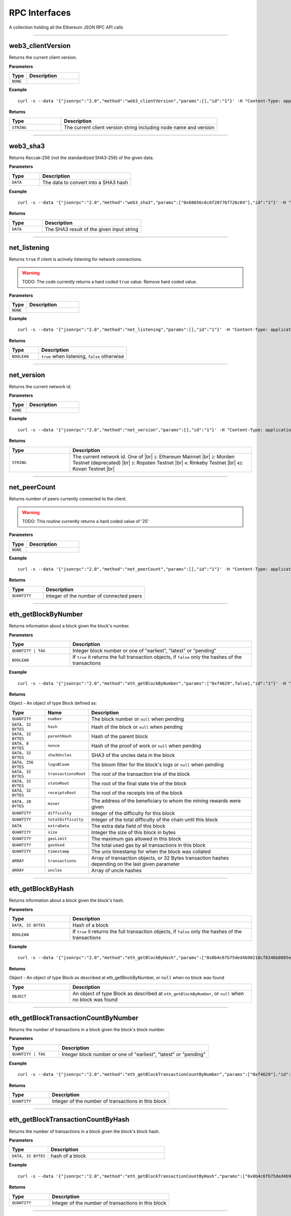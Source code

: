 .. # define a hard line break for HTML
.. |br| raw:: html

   <br />

RPC Interfaces
================

A collection holding all the Ethereum JSON RPC API calls

--------------

web3_clientVersion
------------------

Returns the current client version.

**Parameters**

.. list-table::
   :widths: 25 75
   :header-rows: 1

   * - Type
     - Description
   * - ``NONE``
     - 


**Example**

::

   curl -s --data '{"jsonrpc":"2.0","method":"web3_clientVersion","params":[],"id":"1"}' -H "Content-Type: application/json" -X POST http://localhost:8545

**Returns**

.. list-table::
   :widths: 25 75
   :header-rows: 1

   * - Type
     - Description
   * - ``STRING``
     - The current client version string including node name and version

--------------

web3_sha3
---------

Returns Keccak-256 (not the standardized SHA3-256) of the given data.

**Parameters**

.. list-table::
   :widths: 25 75
   :header-rows: 1

   * - Type
     - Description
   * - ``DATA``
     - The data to convert into a SHA3 hash


**Example**

::

   curl -s --data '{"jsonrpc":"2.0","method":"web3_sha3","params":["0x68656c6c6f20776f726c64"],"id":"1"}' -H "Content-Type: application/json" -X POST http://localhost:8545

**Returns**

.. list-table::
   :widths: 25 75
   :header-rows: 1

   * - Type
     - Description
   * - ``DATA``
     - The SHA3 result of the given input string

--------------

net_listening
-------------

Returns ``true`` if client is actively listening for network connections.

.. warning::
   TODO: The code currently returns a hard coded ``true`` value. Remove hard coded value.

**Parameters**

.. list-table::
   :widths: 25 75
   :header-rows: 1

   * - Type
     - Description
   * - ``NONE``
     - 


**Example**

::

   curl -s --data '{"jsonrpc":"2.0","method":"net_listening","params":[],"id":"1"}' -H "Content-Type: application/json" -X POST http://localhost:8545

**Returns**

.. list-table::
   :widths: 25 75
   :header-rows: 1

   * - Type
     - Description
   * - ``BOOLEAN``
     - ``true`` when listening, ``false`` otherwise

--------------

net_version
-----------

Returns the current network id.

**Parameters**

.. list-table::
   :widths: 25 75
   :header-rows: 1

   * - Type
     - Description
   * - ``NONE``
     - 


**Example**

::

   curl -s --data '{"jsonrpc":"2.0","method":"net_version","params":[],"id":"1"}' -H "Content-Type: application/json" -X POST http://localhost:8545

**Returns**

.. list-table::
   :widths: 25 75
   :header-rows: 1

   * - Type
     - Description
   * - ``STRING``
     - The current network id. One of |br|  ``1``: Ethereum Mainnet |br|  ``2``: Morden Testnet (deprecated) |br|  ``3``: Ropsten Testnet |br|  ``4``: Rinkeby Testnet |br|  ``42``: Kovan Testnet |br|

--------------

net_peerCount
-------------

Returns number of peers currently connected to the client.

.. warning::
   TODO: This routine currently returns a hard coded value of '25'

**Parameters**

.. list-table::
   :widths: 25 75
   :header-rows: 1

   * - Type
     - Description
   * - ``NONE``
     - 


**Example**

::

   curl -s --data '{"jsonrpc":"2.0","method":"net_peerCount","params":[],"id":"1"}' -H "Content-Type: application/json" -X POST http://localhost:8545

**Returns**

.. list-table::
   :widths: 25 75
   :header-rows: 1

   * - Type
     - Description
   * - ``QUANTITY``
     - Integer of the number of connected peers

--------------

eth_getBlockByNumber
--------------------

Returns information about a block given the block's number.

**Parameters**

.. list-table::
   :widths: 25 75
   :header-rows: 1

   * - Type
     - Description
   * - ``QUANTITY | TAG``
     - Integer block number or one of "earliest", "latest" or "pending"
   * - ``BOOLEAN``
     - If ``true`` it returns the full transaction objects, if ``false`` only the hashes of the transactions


**Example**

::

   curl -s --data '{"jsonrpc":"2.0","method":"eth_getBlockByNumber","params":["0xf4629",false],"id":"1"}' -H "Content-Type: application/json" -X POST http://localhost:8545

**Returns**

Object - An object of type Block defined as:

.. list-table::
   :widths: 15 15 70
   :header-rows: 1

   * - Type
     - Name
     - Description
   * - ``QUANTITY``
     - ``number``
     - The block number or ``null`` when pending
   * - ``DATA, 32 BYTES``
     - ``hash``
     - Hash of the block or ``null`` when pending
   * - ``DATA, 32 BYTES``
     - ``parentHash``
     - Hash of the parent block
   * - ``DATA, 8 BYTES``
     - ``nonce``
     - Hash of the proof of work or ``null`` when pending
   * - ``DATA, 32 BYTES``
     - ``sha3Uncles``
     - SHA3 of the uncles data in the block
   * - ``DATA, 256 BYTES``
     - ``logsBloom``
     - The bloom filter for the block's logs or ``null`` when pending
   * - ``DATA, 32 BYTES``
     - ``transactionsRoot``
     - The root of the transaction trie of the block
   * - ``DATA, 32 BYTES``
     - ``stateRoot``
     - The root of the final state trie of the block
   * - ``DATA, 32 BYTES``
     - ``receiptsRoot``
     - The root of the receipts trie of the block
   * - ``DATA, 20 BYTES``
     - ``miner``
     - The address of the beneficiary to whom the mining rewards were given
   * - ``QUANTITY``
     - ``difficulty``
     - Integer of the difficulty for this block
   * - ``QUANTITY``
     - ``totalDifficulty``
     - Integer of the total difficulty of the chain until this block
   * - ``DATA``
     - ``extraData``
     - The extra data field of this block
   * - ``QUANTITY``
     - ``size``
     - Integer the size of this block in bytes
   * - ``QUANTITY``
     - ``gasLimit``
     - The maximum gas allowed in this block
   * - ``QUANTITY``
     - ``gasUsed``
     - The total used gas by all transactions in this block
   * - ``QUANTITY``
     - ``timestamp``
     - The unix timestamp for when the block was collated
   * - ``ARRAY``
     - ``transactions``
     - Array of transaction objects, or 32 Bytes transaction hashes depending on the last given parameter
   * - ``ARRAY``
     - ``uncles``
     - Array of uncle hashes

--------------

eth_getBlockByHash
------------------

Returns information about a block given the block's hash.

**Parameters**

.. list-table::
   :widths: 25 75
   :header-rows: 1

   * - Type
     - Description
   * - ``DATA, 32 BYTES``
     - Hash of a block
   * - ``BOOLEAN``
     - If ``true`` it returns the full transaction objects, if ``false`` only the hashes of the transactions


**Example**

::

   curl -s --data '{"jsonrpc":"2.0","method":"eth_getBlockByHash","params":["0x0b4c6fb75ded4b90218cf0346b0885e442878f104e1b60bf75d5b6860eeacd53",false],"id":"1"}' -H "Content-Type: application/json" -X POST http://localhost:8545

**Returns**

Object - An object of type Block as described at eth_getBlockByNumber, or ``null`` when no block was found

.. list-table::
   :widths: 25 75
   :header-rows: 1

   * - Type
     - Description
   * - ``OBJECT``
     - An object of type Block as described at ``eth_getBlockByNumber``, or ``null`` when no block was found

--------------

eth_getBlockTransactionCountByNumber
------------------------------------

Returns the number of transactions in a block given the block's block number.

**Parameters**

.. list-table::
   :widths: 25 75
   :header-rows: 1

   * - Type
     - Description
   * - ``QUANTITY | TAG``
     - Integer block number or one of "earliest", "latest" or "pending"


**Example**

::

   curl -s --data '{"jsonrpc":"2.0","method":"eth_getBlockTransactionCountByNumber","params":["0xf4629"],"id":"1"}' -H "Content-Type: application/json" -X POST http://localhost:8545

**Returns**

.. list-table::
   :widths: 25 75
   :header-rows: 1

   * - Type
     - Description
   * - ``QUANTITY``
     - Integer of the number of transactions in this block

--------------

eth_getBlockTransactionCountByHash
----------------------------------

Returns the number of transactions in a block given the block's block hash.

**Parameters**

.. list-table::
   :widths: 25 75
   :header-rows: 1

   * - Type
     - Description
   * - ``DATA, 32 BYTES``
     - hash of a block


**Example**

::

   curl -s --data '{"jsonrpc":"2.0","method":"eth_getBlockTransactionCountByHash","params":["0x0b4c6fb75ded4b90218cf0346b0885e442878f104e1b60bf75d5b6860eeacd53"],"id":"1"}' -H "Content-Type: application/json" -X POST http://localhost:8545

**Returns**

.. list-table::
   :widths: 25 75
   :header-rows: 1

   * - Type
     - Description
   * - ``QUANTITY``
     - Integer of the number of transactions in this block

--------------

eth_getTransactionByHash
------------------------

Returns information about a transaction given the transaction's hash.

**Parameters**

.. list-table::
   :widths: 25 75
   :header-rows: 1

   * - Type
     - Description
   * - ``DATA, 32 BYTES``
     - hash of a transaction


**Example**

::

   curl -s --data '{"jsonrpc":"2.0","method":"eth_getTransactionByHash","params":["0xb2fea9c4b24775af6990237aa90228e5e092c56bdaee74496992a53c208da1ee"],"id":"1"}' -H "Content-Type: application/json" -X POST http://localhost:8545

**Returns**

Object - An object of type Transaction or ``null`` when no transaction was found

.. list-table::
   :widths: 15 15 70
   :header-rows: 1

   * - Type
     - Name
     - Description
   * - ``DATA, 32 BYTES``
     - ``hash``
     - hash of the transaction
   * - ``QUANTITY``
     - ``nonce``
     - The number of transactions made by the sender prior to this one
   * - ``DATA, 32 BYTES``
     - ``blockHash``
     - hash of the block where this transaction was in. null when its pending
   * - ``QUANTITY``
     - ``blockNumber``
     - block number where this transaction was in. null when its pending
   * - ``QUANTITY``
     - ``transactionIndex``
     - Integer of the transactions index position in the block. null when its pending
   * - ``DATA, 20 BYTES``
     - ``from``
     - address of the sender
   * - ``DATA, 20 BYTES``
     - ``to``
     - address of the receiver. null when its a contract creation transaction
   * - ``QUANTITY``
     - ``value``
     - value transferred in Wei
   * - ``QUANTITY``
     - ``gasPrice``
     - gas price provided by the sender in Wei
   * - ``QUANTITY``
     - ``gas``
     - gas provided by the sender
   * - ``DATA``
     - ``input``
     - The data send along with the transaction

--------------

eth_getTransactionByBlockHashAndIndex
-------------------------------------

Returns information about a transaction given the block's hash and a transaction index.

**Parameters**

.. list-table::
   :widths: 25 75
   :header-rows: 1

   * - Type
     - Description
   * - ``DATA, 32 BYTES``
     - hash of a block
   * - ``QUANTITY``
     - Integer of the transaction index position


**Example**

::

   curl -s --data '{"jsonrpc":"2.0","method":"eth_getTransactionByBlockHashAndIndex","params":["0x785b221ec95c66579d5ae14eebe16284a769e948359615d580f02e646e93f1d5","0x25"],"id":"1"}' -H "Content-Type: application/json" -X POST http://localhost:8545

**Returns**

Object - An object of type Transaction or ``null`` when no transaction was found. See eth_getTransactionByHash

.. list-table::
   :widths: 25 75
   :header-rows: 1

   * - Type
     - Description
   * - ``OBJECT``
     - An object of type Transaction or ``null`` when no transaction was found. See ``eth_getTransactionByHash``

--------------

eth_getTransactionByBlockNumberAndIndex
---------------------------------------

Returns information about a transaction given a block number and transaction index.

**Parameters**

.. list-table::
   :widths: 25 75
   :header-rows: 1

   * - Type
     - Description
   * - ``QUANTITY | TAG``
     - Integer block number or one of "earliest", "latest" or "pending"
   * - ``QUANTITY``
     - The transaction index position


**Example**

::

   curl -s --data '{"jsonrpc":"2.0","method":"eth_getTransactionByBlockNumberAndIndex","params":["0x52a90b","0x25"],"id":"1"}' -H "Content-Type: application/json" -X POST http://localhost:8545

**Returns**

Object - An object of type Transaction or ``null`` when no transaction was found. See eth_getTransactionByHash

.. list-table::
   :widths: 25 75
   :header-rows: 1

   * - Type
     - Description
   * - ``OBJECT``
     - An object of type Transaction or ``null`` when no transaction was found. See ``eth_getTransactionByHash``

--------------

eth_getTransactionReceipt
-------------------------

Returns the receipt of a transaction given the transaction's hash.

.. note::
   Receipts are not available for pending transactions.

**Parameters**

.. list-table::
   :widths: 25 75
   :header-rows: 1

   * - Type
     - Description
   * - ``DATA, 32 BYTES``
     - hash of a transaction


**Example**

::

   curl -s --data '{"jsonrpc":"2.0","method":"eth_getTransactionReceipt","params":["0xa3ece39ae137617669c6933b7578b94e705e765683f260fcfe30eaa41932610f"],"id":"1"}' -H "Content-Type: application/json" -X POST http://localhost:8545

**Returns**

Object - An object of type TransactionReceipt or ``null`` when no receipt was found

.. list-table::
   :widths: 15 15 70
   :header-rows: 1

   * - Type
     - Name
     - Description
   * - ``DATA, 32 BYTES``
     - ``transactionHash``
     - hash of the transaction
   * - ``QUANTITY``
     - ``transactionIndex``
     - Integer of the transactions index position in the block
   * - ``DATA, 32 BYTES``
     - ``blockHash``
     - hash of the block where this transaction was in
   * - ``QUANTITY``
     - ``blockNumber``
     - block number where this transaction was in
   * - ``QUANTITY``
     - ``cumulativeGasUsed``
     - The total amount of gas used when this transaction was executed in the block
   * - ``QUANTITY``
     - ``gasUsed``
     - The amount of gas used by this specific transaction alone
   * - ``DATA, 20 BYTES``
     - ``contractAddress``
     - The contract address created, if the transaction was a contract creation, null otherwise
   * - ``ARRAY``
     - ``logs``
     - Array of log objects, which this transaction generated
   * - ``DATA, 256 BYTES``
     - ``logsBloom``
     - Bloom filter for light clients to quickly retrieve related logs.
   * - ``DATA 32 BYTES``
     - ``root``
     - post-transaction stateroot (if the block is pre-Byzantium)
   * - ``QUANTITY``
     - ``status``
     - either 1 = success or 0 = failure (if block is Byzatnium or later)

--------------

eth_getUncleByBlockNumberAndIndex
---------------------------------

Returns information about an uncle given a block's number and the index of the uncle.

**Parameters**

.. list-table::
   :widths: 25 75
   :header-rows: 1

   * - Type
     - Description
   * - ``QUANTITY | TAG``
     - Integer block number or one of "earliest", "latest" or "pending"
   * - ``QUANTITY``
     - The uncle's index position


**Example**

::

   curl -s --data '{"jsonrpc":"2.0","method":"eth_getUncleByBlockNumberAndIndex","params":["0x3","0x0"],"id":"1"}' -H "Content-Type: application/json" -X POST http://localhost:8545

**Returns**

Object - An object of type Block (with zero transactions), or ``null`` when no uncle was found. See eth_getBlockByHash

.. list-table::
   :widths: 25 75
   :header-rows: 1

   * - Type
     - Description
   * - ``OBJECT``
     - An object of type Block (with zero transactions), or ``null`` when no uncle was found. See ``eth_getBlockByHash``

--------------

eth_getUncleByBlockHashAndIndex
-------------------------------

Returns information about an uncle given a block's hash and the index of the uncle.

**Parameters**

.. list-table::
   :widths: 25 75
   :header-rows: 1

   * - Type
     - Description
   * - ``DATA, 32 BYTES``
     - Hash of the block holding the uncle
   * - ``QUANTITY``
     - The uncle's index position


**Example**

::

   curl -s --data '{"jsonrpc":"2.0","method":"eth_getUncleByBlockHashAndIndex","params":["0x3d6122660cc824376f11ee842f83addc3525e2dd6756b9bcf0affa6aa88cf741","0x0"],"id":"1"}' -H "Content-Type: application/json" -X POST http://localhost:8545

**Returns**

Object - An object of type Block (with zero transactions), or ``null`` when no uncle was found. See eth_getBlockByHash

.. list-table::
   :widths: 25 75
   :header-rows: 1

   * - Type
     - Description
   * - ``OBJECT``
     - An object of type Block (with zero transactions), or ``null`` when no uncle was found. See ``eth_getBlockByHash``

--------------

eth_getUncleCountByBlockNumber
------------------------------

Returns the number of uncles in the block, if any.

**Parameters**

.. list-table::
   :widths: 25 75
   :header-rows: 1

   * - Type
     - Description
   * - ``QUANTITY | TAG``
     - Integer block number or one of "earliest", "latest" or "pending"


**Example**

::

   curl -s --data '{"jsonrpc":"2.0","method":"eth_getUncleCountByBlockNumber","params":["0x3"],"id":"1"}' -H "Content-Type: application/json" -X POST http://localhost:8545

**Returns**

.. list-table::
   :widths: 25 75
   :header-rows: 1

   * - Type
     - Description
   * - ``QUANTITY``
     - The number of uncles in the block, if any

--------------

eth_getUncleCountByBlockHash
----------------------------

Returns the number of uncles in the block, if any.

**Parameters**

.. list-table::
   :widths: 25 75
   :header-rows: 1

   * - Type
     - Description
   * - ``DATA, 32 BYTES``
     - Hash of the block containing the uncle


**Example**

::

   curl -s --data '{"jsonrpc":"2.0","method":"eth_getUncleCountByBlockHash","params":["0x3d6122660cc824376f11ee842f83addc3525e2dd6756b9bcf0affa6aa88cf741"],"id":"1"}' -H "Content-Type: application/json" -X POST http://localhost:8545

**Returns**

.. list-table::
   :widths: 25 75
   :header-rows: 1

   * - Type
     - Description
   * - ``QUANTITY``
     - The number of uncles in the block, if any

--------------

eth_newPendingTransactionFilter
-------------------------------

Creates a pending transaction filter in the node. To check if the state has changed, call ``eth_getFilterChanges``.

**Parameters**

.. list-table::
   :widths: 25 75
   :header-rows: 1

   * - Type
     - Description
   * - ``NONE``
     - 


**Example**

::

   curl -s --data '{"jsonrpc":"2.0","method":"eth_newPendingTransactionFilter","params":[],"id":"1"}' -H "Content-Type: application/json" -X POST http://localhost:8545

**Returns**

.. list-table::
   :widths: 25 75
   :header-rows: 1

   * - Type
     - Description
   * - ``QUANTITY``
     - A filter id

--------------

eth_newBlockFilter
------------------

Creates a block filter in the node, to notify when a new block arrives. To check if the state has changed, call ``eth_getFilterChanges``.

**Parameters**

.. list-table::
   :widths: 25 75
   :header-rows: 1

   * - Type
     - Description
   * - ``NONE``
     - 


**Example**

::

   curl -s --data '{"jsonrpc":"2.0","method":"eth_newBlockFilter","params":[],"id":"1"}' -H "Content-Type: application/json" -X POST http://localhost:8545

**Returns**

.. list-table::
   :widths: 25 75
   :header-rows: 1

   * - Type
     - Description
   * - ``QUANTITY``
     - A filter id

--------------

eth_newFilter
-------------

Creates an arbitrary filter object, based on filter options, to notify when the state changes (logs). To check if the state has changed, call ``eth_getFilterChanges``.

**Parameters**

.. list-table::
   :widths: 25 75
   :header-rows: 1

   * - Type
     - Description
   * - ``QUANTITY``
     - TAG|(optional, default "latest") Integer block number, or "earliest", "latest" or "pending" for not yet mined transactions
   * - ``QUANTITY``
     - TAG|(optional, default "latest") Integer block number, or "earliest", "latest" or "pending" for not yet mined transactions
   * - ``DATA``
     - 
   * - ``ARRAY OF DATA, 20 BYTES``
     - (optional) Contract address or a list of addresses from which logs should originate
   * - ``ARRAY OF DATA,``
     - (optional) Array of 32 Bytes DATA topics. Topics are order-dependent. Each topic can also be an array of DATA with "or" options


**Example**

::

   curl -s --data '{"jsonrpc":"2.0","method":"eth_newFilter","params":[{"fromBlock":"0x1","toBlock":"0x2","address":"0x8888f1f195afa192cfee860698584c030f4c9db1","topics":["0x000000000000000000000000a94f5374fce5edbc8e2a8697c15331677e6ebf0b",null,["0x000000000000000000000000a94f5374fce5edbc8e2a8697c15331677e6ebf0b","0x0000000000000000000000000aff3454fce5edbc8cca8697c15331677e6ebccc"]]}],"id":"1"}' -H "Content-Type: application/json" -X POST http://localhost:8545

**Returns**

.. list-table::
   :widths: 25 75
   :header-rows: 1

   * - Type
     - Description
   * - ``QUANTITY``
     - A filter id


**Examples**

A note on specifying topic filters
Topics are order-dependent. A transaction with a log with topics [A, B] will be matched by the following topic filters
[] "anything"
[A] "A in first position (and anything after)"
[null, B] "anything in first position AND B in second position (and anything after)"
[A, B] "A in first position AND B in second position (and anything after)"
[[A, B], [A, B]] "(A OR B) in first position AND (A OR B) in second position (and anything after)"

--------------

eth_uninstallFilter
-------------------

Uninstalls a previously-created filter given the filter's id. Always uninstall filters when no longer needed.

.. note::
   Filters timeout when they are not requested with ``eth_getFilterChanges`` for a period of time.

**Parameters**

.. list-table::
   :widths: 25 75
   :header-rows: 1

   * - Type
     - Description
   * - ``QUANTITY``
     - The filter id


**Example**

::

   curl -s --data '{"jsonrpc":"2.0","method":"eth_uninstallFilter","params":["0xdeadbeef"],"id":"1"}' -H "Content-Type: application/json" -X POST http://localhost:8545

**Returns**

.. list-table::
   :widths: 25 75
   :header-rows: 1

   * - Type
     - Description
   * - ``BOOLEAN``
     - ``true`` if the filter was successfully uninstalled, ``false`` otherwise

--------------

eth_getFilterChanges
--------------------

Returns an array of objects of type Log, an array of block hashes (for ``eth_newBlockFilter``) or an array of transaction hashes (for ``eth_newPendingTransactionFilter``) or an empty array if nothing has changed since the last poll.

.. note::
   In solidity: The first topic is the hash of the signature of the event (if you have not declared the event anonymous.

**Parameters**

.. list-table::
   :widths: 25 75
   :header-rows: 1

   * - Type
     - Description
   * - ``QUANTITY``
     - The filter id


**Example**

::

   curl -s --data '{"jsonrpc":"2.0","method":"eth_getFilterChanges","params":["0xdeadbeef"],"id":"1"}' -H "Content-Type: application/json" -X POST http://localhost:8545

**Returns**

Object - An object of type FilterLog is defined as

.. list-table::
   :widths: 15 15 70
   :header-rows: 1

   * - Type
     - Name
     - Description
   * - ``BOOLEAN``
     - ``removed``
     - ``true`` when the log was removed, due to a chain reorganization. ``false`` if its a valid log
   * - ``QUANTITY``
     - ``logIndex``
     - Integer of the log index position in the block. null when its pending log
   * - ``QUANTITY``
     - ``transactionIndex``
     - Integer of the transactions index position log was created from. null when its pending log
   * - ``DATA, 32 BYTES``
     - ``transactionHash``
     - hash of the transactions this log was created from. null when its pending log
   * - ``DATA, 32 BYTES``
     - ``blockHash``
     - hash of the block where this log was in. null when its pending. null when its pending log
   * - ``QUANTITY``
     - ``blockNumber``
     - The block number where this log was in. null when its pending. null when its pending log
   * - ``DATA, 20 BYTES``
     - ``address``
     - address from which this log originated
   * - ``DATA``
     - ``data``
     - contains one or more 32 Bytes non-indexed arguments of the log
   * - ``ARRAY OF DATA``
     - ``topics``
     - Array of 0 to 4 32 Bytes DATA of indexed log arguments.

--------------

eth_getLogs
-----------

Returns an array of logs matching a given filter object.

**Parameters**

.. list-table::
   :widths: 25 75
   :header-rows: 1

   * - Type
     - Description
   * - ``OBJECT``
     - An object of type Filter, see ``eth_newFilter`` parameters


**Example**

::

   curl -s --data '{"jsonrpc":"2.0","method":"eth_getLogs","params":[{"topics":["0x000000000000000000000000a94f5374fce5edbc8e2a8697c15331677e6ebf0b"]}],"id":"1"}' -H "Content-Type: application/json" -X POST http://localhost:8545

**Returns**

Array - An array of type Log or an empty array if nothing has changed since last poll. See eth_getFilterChanges

.. list-table::
   :widths: 25 75
   :header-rows: 1

   * - Type
     - Description
   * - ``ARRAY``
     - An array of type Log or an empty array if nothing has changed since last poll. See ``eth_getFilterChanges``

--------------

eth_getBalance
--------------

Returns the balance of an account for a given address.

**Parameters**

.. list-table::
   :widths: 25 75
   :header-rows: 1

   * - Type
     - Description
   * - ``DATA, 20 BYTES``
     - Address to check for balance
   * - ``QUANTITY | TAG``
     - Integer block number or one of "earliest", "latest" or "pending"


**Example**

::

   curl -s --data '{"jsonrpc":"2.0","method":"eth_getBalance","params":["0x5df9b87991262f6ba471f09758cde1c0fc1de734","0xb443"],"id":"1"}' -H "Content-Type: application/json" -X POST http://localhost:8545

**Returns**

.. list-table::
   :widths: 25 75
   :header-rows: 1

   * - Type
     - Description
   * - ``QUANTITY``
     - Integer of the current balance in wei

--------------

eth_getTransactionCount
-----------------------

Returns the number of transactions sent from an address (the nonce).

**Parameters**

.. list-table::
   :widths: 25 75
   :header-rows: 1

   * - Type
     - Description
   * - ``DATA, 20 BYTES``
     - Address from which to retrieve nonce
   * - ``QUANTITY | TAG``
     - Integer block number or one of "earliest", "latest" or "pending"


**Example**

::

   curl -s --data '{"jsonrpc":"2.0","method":"eth_getTransactionCount","params":["0xfd2605a2bf58fdbb90db1da55df61628b47f9e8c","0xc443"],"id":"1"}' -H "Content-Type: application/json" -X POST http://localhost:8545

**Returns**

.. list-table::
   :widths: 25 75
   :header-rows: 1

   * - Type
     - Description
   * - ``QUANTITY``
     - Integer of the number of transactions sent from this address

--------------

eth_getCode
-----------

Returns the byte code at a given address (if it's a smart contract).

**Parameters**

.. list-table::
   :widths: 25 75
   :header-rows: 1

   * - Type
     - Description
   * - ``DATA, 20 BYTES``
     - Address from which to retreive byte code
   * - ``QUANTITY | TAG``
     - Integer block number or one of "earliest", "latest" or "pending"


**Example**

::

   curl -s --data '{"jsonrpc":"2.0","method":"eth_getCode","params":["0x109c4f2ccc82c4d77bde15f306707320294aea3f","0xc443"],"id":"1"}' -H "Content-Type: application/json" -X POST http://localhost:8545

**Returns**

.. list-table::
   :widths: 25 75
   :header-rows: 1

   * - Type
     - Description
   * - ``DATA``
     - The byte code (if any) found at the given address

--------------

eth_getStorageAt
----------------

Returns the value from a storage position at a given address.

**Parameters**

.. list-table::
   :widths: 25 75
   :header-rows: 1

   * - Type
     - Description
   * - ``DATA, 20 BYTES``
     - Address of the contract whose storage to retreive
   * - ``QUANTITY``
     - Integer of the position in the storage
   * - ``QUANTITY | TAG``
     - Integer block number or one of "earliest", "latest" or "pending"


**Example**

::

   curl -s --data '{"jsonrpc":"2.0","method":"eth_getStorageAt","params":["0x109c4f2ccc82c4d77bde15f306707320294aea3f","0x0","0xc443"],"id":"1"}' -H "Content-Type: application/json" -X POST http://localhost:8545

**Returns**

.. list-table::
   :widths: 25 75
   :header-rows: 1

   * - Type
     - Description
   * - ``DATA``
     - The value at this storage position

--------------

eth_blockNumber
---------------

Returns the block number of most recent block.

**Parameters**

.. list-table::
   :widths: 25 75
   :header-rows: 1

   * - Type
     - Description
   * - ``NONE``
     - 


**Example**

::

   curl -s --data '{"jsonrpc":"2.0","method":"eth_blockNumber","params":[],"id":"1"}' -H "Content-Type: application/json" -X POST http://localhost:8545

**Returns**

.. list-table::
   :widths: 25 75
   :header-rows: 1

   * - Type
     - Description
   * - ``QUANTITY``
     - Integer of the current highest block number the client is on

--------------

eth_syncing
-----------

Returns a data object detailing the status of the sync process or ``false`` if not syncing.

**Parameters**

.. list-table::
   :widths: 25 75
   :header-rows: 1

   * - Type
     - Description
   * - ``NONE``
     - 


**Example**

::

   curl -s --data '{"jsonrpc":"2.0","method":"eth_syncing","params":[],"id":"1"}' -H "Content-Type: application/json" -X POST http://localhost:8545

**Returns**

Object - An object of type Syncing or ``false`` if not syncing.

.. list-table::
   :widths: 15 15 70
   :header-rows: 1

   * - Type
     - Name
     - Description
   * - ``QUANTITY``
     - ``startingBlock``
     - The block at which the import started (will only be reset, after the sync reached his head)
   * - ``QUANTITY``
     - ``currentBlock``
     - The current block, same as ``eth_blockNumber``
   * - ``QUANTITY``
     - ``highestBlock``
     - The estimated highest block

--------------

eth_chainId
-----------

Returns the current ethereum chainId.

**Parameters**

.. list-table::
   :widths: 25 75
   :header-rows: 1

   * - Type
     - Description
   * - ``NONE``
     - 


**Example**

::

   curl -s --data '{"jsonrpc":"2.0","method":"eth_chainId","params":[],"id":"1"}' -H "Content-Type: application/json" -X POST http://localhost:8545

**Returns**

.. list-table::
   :widths: 25 75
   :header-rows: 1

   * - Type
     - Description
   * - ``QUANTITY``
     - The current chainId

--------------

eth_protocolVersion
-------------------

Returns the current ethereum protocol version.

**Parameters**

.. list-table::
   :widths: 25 75
   :header-rows: 1

   * - Type
     - Description
   * - ``NONE``
     - 


**Example**

::

   curl -s --data '{"jsonrpc":"2.0","method":"eth_protocolVersion","params":[],"id":"1"}' -H "Content-Type: application/json" -X POST http://localhost:8545

**Returns**

.. list-table::
   :widths: 25 75
   :header-rows: 1

   * - Type
     - Description
   * - ``QUANTITY``
     - The current ethereum protocol version

--------------

eth_gasPrice
------------

Returns the current price per gas in wei.

**Parameters**

.. list-table::
   :widths: 25 75
   :header-rows: 1

   * - Type
     - Description
   * - ``NONE``
     - 


**Example**

::

   curl -s --data '{"jsonrpc":"2.0","method":"eth_gasPrice","params":[],"id":"1"}' -H "Content-Type: application/json" -X POST http://localhost:8545

**Returns**

.. list-table::
   :widths: 25 75
   :header-rows: 1

   * - Type
     - Description
   * - ``QUANTITY``
     - Integer of the current gas price in wei

--------------

eth_call
--------

Executes a new message call immediately without creating a transaction on the block chain.

**Parameters**

.. list-table::
   :widths: 25 75
   :header-rows: 1

   * - Type
     - Description
   * - ``DATA, 20 BYTES``
     - (optional) The address the transaction is sent from
   * - ``DATA, 20 BYTES``
     - The address the transaction is directed to
   * - ``QUANTITY``
     - (optional) Integer of the gas provided for the transaction execution. ``eth_call`` consumes zero gas, but this parameter may be needed by some executions
   * - ``QUANTITY``
     - (optional) Integer of the gasPrice used for each paid gas
   * - ``QUANTITY``
     - (optional) Integer of the value sent with this transaction
   * - ``DATA``
     - (optional) Hash of the method signature and encoded parameters. For details see Ethereum Contract ABI
   * - ``QUANTITY | TAG``
     - Integer block number or one of "earliest", "latest" or "pending"


**Example**

::

   curl -s --data '{"jsonrpc":"2.0","method":"eth_call","params":[{"to":"0x08a2e41fb99a7599725190b9c970ad3893fa33cf","data":"0x18160ddd"},"0xa2f2e0"],"id":"1"}' -H "Content-Type: application/json" -X POST http://localhost:8545

**Returns**

.. list-table::
   :widths: 25 75
   :header-rows: 1

   * - Type
     - Description
   * - ``DATA``
     - The return value of executed contract

--------------

eth_estimateGas
---------------

Returns an estimate of how much gas is necessary to allow the transaction to complete. The transaction will not be added to the blockchain.

.. note::
   The estimate may be significantly more than the amount of gas actually used by the transaction for a variety of reasons including EVM mechanics and node performance.

.. note::
   If no gas limit is specified geth uses the block gas limit from the pending block as an upper bound. As a result the returned estimate might not be enough to executed the call/transaction when the amount of gas is higher than the pending block gas limit.

**Parameters**

.. list-table::
   :widths: 25 75
   :header-rows: 1

   * - Type
     - Description
   * - ``OBJECT``
     - An object of type Call, see ``eth_call`` parameters, expect that all properties are optional


**Example**

::

   curl -s --data '{"jsonrpc":"2.0","method":"eth_estimateGas","params":[{"to":"0x3d597789ea16054a084ac84ce87f50df9198f415","from":"0x3d597789ea16054a084ac84ce87f50df9198f415","value":"0x1"}],"id":"1"}' -H "Content-Type: application/json" -X POST http://localhost:8545

**Returns**

.. list-table::
   :widths: 25 75
   :header-rows: 1

   * - Type
     - Description
   * - ``QUANTITY``
     - The estimated amount of gas needed for the call

--------------

eth_sendTransaction
-------------------

Creates new message call transaction or a contract creation if the data field contains code.

.. note::
   Use ``eth_getTransactionReceipt`` to get the contract address, after the transaction was mined, when you created a contract

**Parameters**

.. list-table::
   :widths: 25 75
   :header-rows: 1

   * - Type
     - Description
   * - ``DATA, 20 BYTES``
     - The address the transaction is send from
   * - ``DATA, 20 BYTES``
     - (optional when creating new contract) The address the transaction is directed to
   * - ``QUANTITY``
     - (optional, default 90000) Integer of the gas provided for the transaction execution. It will return unused gas
   * - ``QUANTITY``
     - (optional, default To-Be-Determined) Integer of the gasPrice used for each paid gas
   * - ``QUANTITY``
     - (optional) Integer of the value sent with this transaction
   * - ``DATA``
     - The compiled code of a contract OR the hash of the invoked method signature and encoded parameters. For details see Ethereum Contract ABI
   * - ``QUANTITY``
     - (optional) Integer of a nonce. This allows to overwrite your own pending transactions that use the same nonce


**Example**

::

   curl -s --data '{"jsonrpc":"2.0","method":"eth_sendTransaction","params":[{"from":"0xb60e8dd61c5d32be8058bb8eb970870f07233155","to":"0xd46e8dd67c5d32be8058bb8eb970870f07244567","gas":"0x76c0","gasPrice":"0x9184e72a000","value":"0x9184e72a","data":"0xd46e8dd67c5d32be8d46e8dd67c5d32be8058bb8eb970870f072445675058bb8eb970870f072445675"}],"id":"1"}' -H "Content-Type: application/json" -X POST http://localhost:8545

**Returns**

.. list-table::
   :widths: 25 75
   :header-rows: 1

   * - Type
     - Description
   * - ``DATA, 32 BYTES``
     - The transaction hash, or the zero hash if the transaction is not yet available

--------------

eth_sendRawTransaction
----------------------

Creates new message call transaction or a contract creation for previously-signed transactions.

.. note::
   Use ``eth_getTransactionReceipt`` to get the contract address, after the transaction was mined, when you created a contract.

**Parameters**

.. list-table::
   :widths: 25 75
   :header-rows: 1

   * - Type
     - Description
   * - ``DATA``
     - The signed transaction data


**Example**

::

   curl -s --data '{"jsonrpc":"2.0","method":"eth_sendRawTransaction","params":["0xd46e8dd67c5d32be8d46e8dd67c5d32be8058bb8eb970870f072445675058bb8eb970870f072445675"],"id":"1"}' -H "Content-Type: application/json" -X POST http://localhost:8545

**Returns**

.. list-table::
   :widths: 25 75
   :header-rows: 1

   * - Type
     - Description
   * - ``DATA, 32 BYTES``
     - The transaction hash, or the zero hash if the transaction is not yet available

--------------

eth_getProof
------------

See this EIP of more information: https://github.com/ethereum/EIPs/issues/1186

**Parameters**

.. list-table::
   :widths: 25 75
   :header-rows: 1

   * - Type
     - Description
   * - ``DATA, 20 BYTES``
     - The address of the storage locations being proved
   * - ``DATAARRAY``
     - one or more storage locations to prove
   * - ``QUANTITY | TAG``
     - Integer block number or one of "earliest", "latest" or "pending"


**Example**

::

   curl -s --data '{"id":"1","jsonrpc":"2.0","method":"eth_getProof","params":["0x7F0d15C7FAae65896648C8273B6d7E43f58Fa842",["0x56e81f171bcc55a6ff8345e692c0f86e5b48e01b996cadc001622fb5e363b421"],"latest"]}' -H "Content-Type: application/json" -X POST http://localhost:8545

**Returns**

.. list-table::
   :widths: 25 75
   :header-rows: 1

   * - Type
     - Description
   * - ``DATA``
     - The Merkel proof of the storage locations

--------------

eth_coinbase
------------

Returns the current client coinbase address.

**Parameters**

.. list-table::
   :widths: 25 75
   :header-rows: 1

   * - Type
     - Description
   * - ``NONE``
     - 


**Example**

::

   curl -s --data '{"jsonrpc":"2.0","method":"eth_coinbase","params":[],"id":"1"}' -H "Content-Type: application/json" -X POST http://localhost:8545

**Returns**

.. list-table::
   :widths: 25 75
   :header-rows: 1

   * - Type
     - Description
   * - ``DATA, 20 BYTES``
     - The current coinbase address

--------------

eth_hashrate
------------

Returns the number of hashes per second that the node is mining with.

**Parameters**

.. list-table::
   :widths: 25 75
   :header-rows: 1

   * - Type
     - Description
   * - ``NONE``
     - 


**Example**

::

   curl -s --data '{"jsonrpc":"2.0","method":"eth_hashrate","params":[],"id":"1"}' -H "Content-Type: application/json" -X POST http://localhost:8545

**Returns**

.. list-table::
   :widths: 25 75
   :header-rows: 1

   * - Type
     - Description
   * - ``QUANTITY``
     - Number of hashes per second

--------------

eth_mining
----------

Returns ``true`` if client is actively mining new blocks.

**Parameters**

.. list-table::
   :widths: 25 75
   :header-rows: 1

   * - Type
     - Description
   * - ``NONE``
     - 


**Example**

::

   curl -s --data '{"jsonrpc":"2.0","method":"eth_mining","params":[],"id":"1"}' -H "Content-Type: application/json" -X POST http://localhost:8545

**Returns**

.. list-table::
   :widths: 25 75
   :header-rows: 1

   * - Type
     - Description
   * - ``BOOLEAN``
     - ``true`` if the client is mining, ``false`` otherwise

--------------

eth_getWork
-----------

Returns the hash of the current block, the seedHash, and the boundary condition to be met ('target').

**Parameters**

.. list-table::
   :widths: 25 75
   :header-rows: 1

   * - Type
     - Description
   * - ``NONE``
     - 


**Example**

::

   curl -s --data '{"jsonrpc":"2.0","method":"eth_getWork","params":[],"id":"1"}' -H "Content-Type: application/json" -X POST http://localhost:8545

**Returns**

Object - An object of type Work (an array of three hashes representing block header pow-hash, seed hash and boundary condition

.. list-table::
   :widths: 15 15 70
   :header-rows: 1

   * - Type
     - Name
     - Description
   * - ``DATA, 32 BYTES``
     - ``current``
     - current block header pow-hash
   * - ``DATA, 32 BYTES``
     - ``seed``
     - The seed hash used for the DAG
   * - ``DATA, 32 BYTES``
     - ``boundary``
     - The boundary condition ('target'), 2^256 / difficulty

--------------

eth_submitWork
--------------

Submits a proof-of-work solution to the blockchain.

**Parameters**

.. list-table::
   :widths: 25 75
   :header-rows: 1

   * - Type
     - Description
   * - ``DATA, 8 BYTES``
     - The nonce found (64 bits)
   * - ``DATA, 32 BYTES``
     - The header's pow-hash (256 bits)
   * - ``DATA, 32 BYTES``
     - The mix digest (256 bits)


**Example**

::

   curl -s --data '{"jsonrpc":"2.0","method":"eth_submitWork","params":["0x1","0x1234567890abcdef1234567890abcdef1234567890abcdef1234567890abcdef","0xD16E5700000000000000000000000000D16E5700000000000000000000000000"],"id":"1"}' -H "Content-Type: application/json" -X POST http://localhost:8545

**Returns**

.. list-table::
   :widths: 25 75
   :header-rows: 1

   * - Type
     - Description
   * - ``BOOLEAN``
     - ``true`` if the provided solution is valid, ``false`` otherwise

--------------

eth_submitHashrate
------------------

Submit the mining hashrate to the blockchain.

**Parameters**

.. list-table::
   :widths: 25 75
   :header-rows: 1

   * - Type
     - Description
   * - ``DATA, 32 BYTES``
     - a hexadecimal string representation of the hash rate
   * - ``STRING``
     - A random hexadecimal ID identifying the client


**Example**

::

   curl -s --data '{"jsonrpc":"2.0","method":"eth_submitHashrate","params":["0x0000000000000000000000000000000000000000000000000000000000500000","0x59daa26581d0acd1fce254fb7e85952f4c09d0915afd33d3886cd914bc7d283c"],"id":"1"}' -H "Content-Type: application/json" -X POST http://localhost:8545

**Returns**

.. list-table::
   :widths: 25 75
   :header-rows: 1

   * - Type
     - Description
   * - ``BOOLEAN``
     - ``true`` if submitting went through succesfully, ``false`` otherwise

--------------

trace_call
----------

Executes the given call and returns a number of possible traces for it.

**Parameters**

.. list-table::
   :widths: 25 75
   :header-rows: 1

   * - Type
     - Description
   * - ``FROM: DATA, 20 BYTES``
     - (optional) 20 Bytes|The address the transaction is send from.
   * - ``TO: DATA, 20 BYTES``
     - (optional when creating new contract) 20 Bytes|The address the transaction is directed to.
   * - ``GAS: QUANTITY``
     - (optional) Integer formatted as a hex string of the gas provided for the transaction execution. ``eth_call`` consumes zero gas, but this parameter may be needed by some executions.
   * - ``GASPRICE: QUANTITY``
     - (optional) Integer formatted as a hex string of the gas price used for each paid gas.
   * - ``VALUE: QUANTITY``
     - (optional) Integer formatted as a hex string of the value sent with this transaction.
   * - ``DATA: DATA``
     - (optional) 4 byte hash of the method signature followed by encoded parameters. For details see Ethereum Contract ABI.
   * - ``STRINGARRAY``
     - An array of strings, one or more of: "vmTrace", "trace", "stateDiff".
   * - ``QUANTITY | TAG``
     - (optional) Integer of a block number, or the string 'earliest', 'latest' or 'pending'.


**Example**

::

   curl -s --data '{"jsonrpc":"2.0","method":"trace_call","params":[{"from":"0x407d73d8a49eeb85d32cf465507dd71d507100c1","to":"0xa94f5374fce5edbc8e2a8697c15331677e6ebf0b","value":"0x186a0"},["trace","vmTrace"],"latest"],"id":"1"}' -H "Content-Type: application/json" -X POST http://localhost:8545

**Returns**

Array - An array of type BlockTrace

.. list-table::
   :widths: 25 75
   :header-rows: 1

   * - Type
     - Description
   * - ``ARRAY``
     - An array of type BlockTrace

--------------

trace_callMany
--------------

Performs multiple call traces on top of the same block. i.e. transaction n will be executed on top of a pending block with all n-1 transactions applied (traced) first. Allows to trace dependent transactions.

**Parameters**

.. list-table::
   :widths: 25 75
   :header-rows: 1

   * - Type
     - Description
   * - ``CALLARRAY``
     - An array of Call objects plus strings, one or more of: "vmTrace", "trace", "stateDiff".
   * - ``QUANTITY | TAG``
     - (optional) integer block number, or the string 'latest', 'earliest' or 'pending', see the default block parameter.


**Example**

::

   curl -s --data '{"jsonrpc":"2.0","method":"trace_callMany","params":[[[{"from":"0x407d73d8a49eeb85d32cf465507dd71d507100c1","to":"0xa94f5374fce5edbc8e2a8697c15331677e6ebf0b","value":"0x186a0"},["trace"]],[{"from":"0x407d73d8a49eeb85d32cf465507dd71d507100c1","to":"0xa94f5374fce5edbc8e2a8697c15331677e6ebf0b","value":"0x186a0"},["trace"]]],"latest"],"id":"1"}' -H "Content-Type: application/json" -X POST http://localhost:8545

**Returns**

Array - An array of type BlockTrace

.. list-table::
   :widths: 25 75
   :header-rows: 1

   * - Type
     - Description
   * - ``ARRAY``
     - An array of type BlockTrace

--------------

trace_rawTransaction
--------------------

Traces a call to ``eth_sendRawTransaction`` without making the call, returning the traces

**Parameters**

.. list-table::
   :widths: 25 75
   :header-rows: 1

   * - Type
     - Description
   * - ``DATA``
     - Raw transaction data.
   * - ``STRINGARRAY``
     - Type of trace, one or more of: "vmTrace", "trace", "stateDiff".


**Example**

::

   curl -s --data '{"jsonrpc":"2.0","method":"trace_rawTransaction","params":["0x17104ac9d3312d8c136b7f44d4b8b47852618065ebfa534bd2d3b5ef218ca1f3",["vmTrace"]],"id":"1"}' -H "Content-Type: application/json" -X POST http://localhost:8545

**Returns**

Object - An object of type BlockTrace.

.. list-table::
   :widths: 25 75
   :header-rows: 1

   * - Type
     - Description
   * - ``OBJECT``
     - An object of type BlockTrace.

--------------

trace_replayBlockTransactions
-----------------------------

Replays all transactions in a block returning the requested traces for each transaction.

**Parameters**

.. list-table::
   :widths: 25 75
   :header-rows: 1

   * - Type
     - Description
   * - ``QUANTITY | TAG``
     - Integer of a block number, or the string 'earliest', 'latest' or 'pending'.
   * - ``STRINGARRAY``
     - Type of trace, one or more of: "vmTrace", "trace", "stateDiff".


**Example**

::

   curl -s --data '{"jsonrpc":"2.0","method":"trace_replayBlockTransactions","params":["0x2",["trace"]],"id":"1"}' -H "Content-Type: application/json" -X POST http://localhost:8545

**Returns**

Array - An array of type BlockTrace.

.. list-table::
   :widths: 25 75
   :header-rows: 1

   * - Type
     - Description
   * - ``ARRAY``
     - An array of type BlockTrace.

--------------

trace_replayTransaction
-----------------------

Replays a transaction, returning the traces.

**Parameters**

.. list-table::
   :widths: 25 75
   :header-rows: 1

   * - Type
     - Description
   * - ``DATA, 32 BYTES``
     - The transaction's hash.
   * - ``STRINGARRAY``
     - Type of trace, one or more of: "vmTrace", "trace", "stateDiff".


**Example**

::

   curl -s --data '{"jsonrpc":"2.0","method":"trace_replayTransaction","params":["0x02d4a872e096445e80d05276ee756cefef7f3b376bcec14246469c0cd97dad8f",["trace"]],"id":"1"}' -H "Content-Type: application/json" -X POST http://localhost:8545

**Returns**

Object - An object of type BlockTrace.

.. list-table::
   :widths: 25 75
   :header-rows: 1

   * - Type
     - Description
   * - ``OBJECT``
     - An object of type BlockTrace.

--------------

trace_transaction
-----------------

Returns traces for the given transaction

**Parameters**

.. list-table::
   :widths: 25 75
   :header-rows: 1

   * - Type
     - Description
   * - ``DATA, 32 BYTES``
     - The transaction's hash


**Example**

::

   curl -s --data '{"jsonrpc":"2.0","method":"trace_transaction","params":["0x17104ac9d3312d8c136b7f44d4b8b47852618065ebfa534bd2d3b5ef218ca1f3"],"id":"1"}' -H "Content-Type: application/json" -X POST http://localhost:8545

**Returns**

Array - An array of type AdhocTrace, see trace_filter.

.. list-table::
   :widths: 25 75
   :header-rows: 1

   * - Type
     - Description
   * - ``ARRAY``
     - An array of type AdhocTrace, see ``trace_filter``.

--------------

trace_get
---------

Returns trace at given position.

**Parameters**

.. list-table::
   :widths: 25 75
   :header-rows: 1

   * - Type
     - Description
   * - ``DATA, 32 BYTES``
     - The transaction's hash.
   * - ``QUANTITYARRAY``
     - The index position of the trace.


**Example**

::

   curl -s --data '{"jsonrpc":"2.0","method":"trace_get","params":["0x17104ac9d3312d8c136b7f44d4b8b47852618065ebfa534bd2d3b5ef218ca1f3",["0x0"]],"id":"1"}' -H "Content-Type: application/json" -X POST http://localhost:8545

**Returns**

Array - An array of type AdhocTrace, see trace_filter.

.. list-table::
   :widths: 25 75
   :header-rows: 1

   * - Type
     - Description
   * - ``ARRAY``
     - An array of type AdhocTrace, see ``trace_filter``.

--------------

trace_block
-----------

Returns traces created at given block.

**Parameters**

.. list-table::
   :widths: 25 75
   :header-rows: 1

   * - Type
     - Description
   * - ``QUANTITY | TAG``
     - Integer of a block number, or the string 'earliest', 'latest' or 'pending'.


**Example**

::

   curl -s --data '{"jsonrpc":"2.0","method":"trace_block","params":["0x3"],"id":"1"}' -H "Content-Type: application/json" -X POST http://localhost:8545

**Returns**

Array - An array of type AdhocTrace.

.. list-table::
   :widths: 25 75
   :header-rows: 1

   * - Type
     - Description
   * - ``ARRAY``
     - An array of type AdhocTrace.

--------------

trace_filter
------------

Returns traces matching given filter

**Parameters**

.. list-table::
   :widths: 25 75
   :header-rows: 1

   * - Type
     - Description
   * - ``FROMBLOCK: QUANTITY | TAG``
     - (optional) From this block.
   * - ``TOBLOCK: QUANTITY | TAG``
     - (optional) To this block.
   * - ``FROMADDRESS: DATA, 20 BYTES``
     - (optional) Sent from these addresses.
   * - ``TOADDRESS: DATA, 20 BYTES``
     - (optional) Sent to these addresses.
   * - ``AFTER: QUANTITY``
     - (optional) The offset trace number
   * - ``COUNT: QUANTITY``
     - (optional) Integer number of traces to display in a batch.


**Example**

::

   curl -s --data '{"jsonrpc":"2.0","method":"trace_filter","params":[{"fromBlock":"0x3","toBlock":"0x3"}],"id":"1"}' -H "Content-Type: application/json" -X POST http://localhost:8545

**Returns**

Array - An array of type AdHocTrace matching the given filter.

.. list-table::
   :widths: 25 75
   :header-rows: 1

   * - Type
     - Description
   * - ``ARRAY``
     - An array of type AdHocTrace matching the given filter.

--------------

tg_forks
--------

Returns the genesis block hash and a sorted list of already passed fork block numbers as well as the next fork block (if applicable)

**Parameters**

.. list-table::
   :widths: 25 75
   :header-rows: 1

   * - Type
     - Description
   * - ``NONE``
     - 


**Example**

::

   curl -s --data '{"jsonrpc":"2.0","method":"tg_forks","params":[],"id":"1"}' -H "Content-Type: application/json" -X POST http://localhost:8545

**Returns**

Object - An object of type Fork

.. list-table::
   :widths: 15 15 70
   :header-rows: 1

   * - Type
     - Name
     - Description
   * - ``DATA, 32 BYTES``
     - ``genesis``
     - The hash of the genesis block
   * - ``ARRAY OF QUANTITY``
     - ``passed``
     - Array of block numbers passed by this client
   * - ``QUANTITY``
     - ``next``
     - (optional) the next fork block

--------------

tg_getHeaderByNumber
--------------------

Returns a block's header given a block number ignoring the block's transaction and uncle list (may be faster).

**Parameters**

.. list-table::
   :widths: 25 75
   :header-rows: 1

   * - Type
     - Description
   * - ``QUANTITY | TAG``
     - Integer block number or one of "earliest", "latest" or "pending"


**Example**

::

   curl -s --data '{"jsonrpc":"2.0","method":"tg_getHeaderByNumber","params":["0x3"],"id":"1"}' -H "Content-Type: application/json" -X POST http://localhost:8545

**Returns**

Object - An object of type BlockHeader or ``null`` when no block was found. See eth_getBlockByHash

.. list-table::
   :widths: 25 75
   :header-rows: 1

   * - Type
     - Description
   * - ``OBJECT``
     - An object of type BlockHeader or ``null`` when no block was found. See ``eth_getBlockByHash``

--------------

tg_getHeaderByHash
------------------

Returns a block's header given a block's hash.

**Parameters**

.. list-table::
   :widths: 25 75
   :header-rows: 1

   * - Type
     - Description
   * - ``DATA, 32 BYTES``
     - Hash of a block


**Example**

::

   curl -s --data '{"jsonrpc":"2.0","method":"tg_getHeaderByHash","params":["0x3d6122660cc824376f11ee842f83addc3525e2dd6756b9bcf0affa6aa88cf741"],"id":"1"}' -H "Content-Type: application/json" -X POST http://localhost:8545

**Returns**

Object - An object of type BlockHeader or ``null`` when no block was found. See eth_getBlockByHash

.. list-table::
   :widths: 25 75
   :header-rows: 1

   * - Type
     - Description
   * - ``OBJECT``
     - An object of type BlockHeader or ``null`` when no block was found. See ``eth_getBlockByHash``

--------------

tg_getLogsByHash
----------------

Returns an array of arrays of logs generated by the transactions in the block given by the block's hash.

.. note::
   The returned value is an array of arrays of log entries. There is an entry for each transaction in the block. |br|  |br| If transaction X did not create any logs, the entry at result[X] will be null |br|  |br| If transaction X generated N logs, the entry at position result[X] will be an array of N log objects

**Parameters**

.. list-table::
   :widths: 25 75
   :header-rows: 1

   * - Type
     - Description
   * - ``DATA, 32 BYTES``
     - Hash of block at which to retreive data


**Example**

::

   curl -s --data '{"jsonrpc":"2.0","method":"tg_getLogsByHash","params":["0x2f244c154cbacb0305581295b80efa6dffb0224b60386a5fc6ae9585e2a140c4"],"id":"1"}' -H "Content-Type: application/json" -X POST http://localhost:8545

**Returns**

Array - An array of type Log some of which may be null found in the block. See eth_getFilterChanges

.. list-table::
   :widths: 25 75
   :header-rows: 1

   * - Type
     - Description
   * - ``ARRAY``
     - An array of type Log some of which may be null found in the block. See ``eth_getFilterChanges``

--------------

tg_issuance
-----------

Returns the total issuance (block reward plus uncle reward) for the given block.

**Parameters**

.. list-table::
   :widths: 25 75
   :header-rows: 1

   * - Type
     - Description
   * - ``QUANTITY | TAG``
     - Integer block number or one of "earliest", "latest" or "pending"


**Example**

::

   curl -s --data '{"jsonrpc":"2.0","method":"tg_issuance","params":["0x3"],"id":"1"}' -H "Content-Type: application/json" -X POST http://localhost:8545

**Returns**

Object - An object of type Issuance

.. list-table::
   :widths: 15 15 70
   :header-rows: 1

   * - Type
     - Name
     - Description
   * - ``QUANTITY``
     - ``blockReward``
     - The issuance to the miner of the block (includes nephew reward but not transaction fees)
   * - ``QUANTITY``
     - ``uncleReward``
     - The issuance to miners of included uncle (if any)
   * - ``QUANTITY``
     - ``issuance``
     - The sum of blockReward and uncleReward

--------------

debug_storageRangeAt
--------------------

Returns information about a range of storage locations (if any) for the given address.

**Parameters**

.. list-table::
   :widths: 25 75
   :header-rows: 1

   * - Type
     - Description
   * - ``DATA, 32 BYTES``
     - Hash of block at which to retreive data
   * - ``QUANTITY, 8 BYTES``
     - Transaction index in the give block
   * - ``DATA, 20 BYTES``
     - Contract address from which to retreive storage data
   * - ``DATA, 32 BYTES``
     - Storage key to retreive
   * - ``QUANTITY, 8 BYTES``
     - The number of values to retreive


**Example**

::

   curl -s --data '{"jsonrpc":"2.0","method":"debug_storageRangeAt","params":["0xd3f1853788b02e31067f2c6e65cb0ae56729e23e3c92e2393af9396fa182701d",1,"0xb734c74ff4087493373a27834074f80acbd32827","0x00",2],"id":"1"}' -H "Content-Type: application/json" -X POST http://localhost:8545

**Returns**

Object - An object of type StorageRangeResult which is defined as

.. list-table::
   :widths: 15 15 70
   :header-rows: 1

   * - Type
     - Name
     - Description
   * - ``KEY/VALUE``
     - ``pair``
     - A key value pair of the storage location
   * - ``DATA, 32 BYTES``
     - ``nextKey``
     - (optional) Hash pointing to next storage pair or empty

--------------

debug_accountRange
------------------

Returns a range of accounts involved in the given block range

**Parameters**

.. list-table::
   :widths: 25 75
   :header-rows: 1

   * - Type
     - Description
   * - ``QUANTITY | TAG``
     - Integer block number or one of "earliest", "latest" or "pending"
   * - ``DATAARRAY``
     - an array of prefixs against which to match account addresses (report only on accounts addresses that begin with this prefix, default matches all accounts)
   * - ``QUANTITY, 8 BYTES``
     - the maximum number of accounts to retreive
   * - ``BOOLEAN``
     - if true, do not return byte code from the address, if ``false`` return the byte code (if any)
   * - ``BOOLEAN``
     - if true, do not return storage from the address, if ``false`` return storage (if any)
   * - ``BOOLEAN``
     - if true, do not return missing preimages, if ``false`` do return them


**Example**

::

   curl -s --data '{"jsonrpc":"2.0","method":"debug_accountRange","params":["0xaaaaa",[1],1,true,true,true],"id":"1"}' -H "Content-Type: application/json" -X POST http://localhost:8545

**Returns**

Object - An object of type IteratorDump which is defined as

.. list-table::
   :widths: 15 15 70
   :header-rows: 1

   * - Type
     - Name
     - Description
   * - ``STRING``
     - ``root``
     - IteratorDump
   * - ``MAP[COMMON.ADDRESS]DUMPACCOUNT``
     - ``accounts``
     - IteratorDump
   * - ``[]BYTE``
     - ``next``
     - IteratorDump
   * - ``STRING``
     - ``balance``
     - DumpAccount
   * - ``UINT64``
     - ``nonce``
     - DumpAccount
   * - ``STRING``
     - ``root``
     - DumpAccount
   * - ``STRING``
     - ``codeHash``
     - DumpAccount
   * - ``STRING``
     - ``code``
     - DumpAccount
   * - ``MAP[STRING]STRING``
     - ``storage``
     - DumpAccount
   * - ``COMMON.ADDRESS``
     - ``address``
     - (optional) DumpAccount
   * - ``HEXUTIL.BYTES``
     - ``secureKey``
     - DumpAccount

--------------

debug_getModifiedAccountsByNumber
---------------------------------

Returns a list of accounts modified in the given block.

**Parameters**

.. list-table::
   :widths: 25 75
   :header-rows: 1

   * - Type
     - Description
   * - ``QUANTITY | TAG``
     - Integer block number or one of "earliest", "latest" or "pending"
   * - ``QUANTITY | TAG``
     - Integer block number or one of "earliest", "latest" or "pending". Optional, defaults to startNum


**Example**

::

   curl -s --data '{"jsonrpc":"2.0","method":"debug_getModifiedAccountsByNumber","params":["0xccccd","0xcccce"],"id":"1"}' -H "Content-Type: application/json" -X POST http://localhost:8545

**Returns**

.. list-table::
   :widths: 25 75
   :header-rows: 1

   * - Type
     - Description
   * - ``ARRAY OF DATA, 20 BYTES``
     - Array of addresses modifed in the given block range

--------------

debug_getModifiedAccountsByHash
-------------------------------

Returns a list of accounts modified in the given block.

**Parameters**

.. list-table::
   :widths: 25 75
   :header-rows: 1

   * - Type
     - Description
   * - ``DATA, 32 BYTES``
     - the first hash of block at which to retreive data
   * - ``DATA, 32 BYTES``
     - the last hash of block at which to retreive data. Optional, defaults to startHash


**Example**

::

   curl -s --data '{"jsonrpc":"2.0","method":"debug_getModifiedAccountsByHash","params":["0x2a1af018e33bcbd5015c96a356117a5251fcccf94a9c7c8f0148e25fdee37aec","0x4e3d3e7eee350df0ee6e94a44471ee2d22cfb174db89bbf8e6c5f6aef7b360c5"],"id":"1"}' -H "Content-Type: application/json" -X POST http://localhost:8545

**Returns**

.. list-table::
   :widths: 25 75
   :header-rows: 1

   * - Type
     - Description
   * - ``ARRAY OF DATA, 20 BYTES``
     - Array of addresses modifed in the given block range

--------------

debug_traceTransaction
----------------------

Returns Geth style transaction traces.

**Parameters**

.. list-table::
   :widths: 25 75
   :header-rows: 1

   * - Type
     - Description
   * - ``DATA, 32 BYTES``
     - hash of transaction to trace.


**Example**

::

   curl -s --data '{"jsonrpc":"2.0","method":"debug_traceTransaction","params":["0x893c428fed019404f704cf4d9be977ed9ca01050ed93dccdd6c169422155586f"],"id":"1"}' -H "Content-Type: application/json" -X POST http://localhost:8545

**Returns**

.. list-table::
   :widths: 25 75
   :header-rows: 1

   * - Type
     - Description
   * - ``STACK_TRACE``
     - An array of stack traces as per Geth

--------------

eth_accounts
------------

Returns a list of addresses owned by the client.

.. warning::
   This function has been deprecated.

**Parameters**

.. list-table::
   :widths: 25 75
   :header-rows: 1

   * - Type
     - Description
   * - ``NONE``
     - 


**Example**

::

   curl -s --data '{"jsonrpc":"2.0","method":"eth_accounts","params":[],"id":"1"}' -H "Content-Type: application/json" -X POST http://localhost:8545

**Returns**

.. list-table::
   :widths: 25 75
   :header-rows: 1

   * - Type
     - Description
   * - ``ARRAY OF DATA, 20 BYTES``
     - addresses owned by the client

--------------

eth_getCompilers
----------------

Returns a list of available compilers in the client.

.. warning::
   This function has been deprecated.

**Parameters**

.. list-table::
   :widths: 25 75
   :header-rows: 1

   * - Type
     - Description
   * - ``NONE``
     - 


**Example**

::

   curl -s --data '{"jsonrpc":"2.0","method":"eth_getCompilers","params":[],"id":"1"}' -H "Content-Type: application/json" -X POST http://localhost:8545

**Returns**

Array - An array of type String of available compilers

.. list-table::
   :widths: 25 75
   :header-rows: 1

   * - Type
     - Description
   * - ``ARRAY``
     - An array of type String of available compilers

--------------

eth_compileLLL
--------------

Returns compiled LLL code.

.. warning::
   This function has been deprecated.

**Parameters**

.. list-table::
   :widths: 25 75
   :header-rows: 1

   * - Type
     - Description
   * - ``STRING``
     - The source code


**Example**

::

   curl -s --data '{"jsonrpc":"2.0","method":"eth_compileLLL","params":["(returnlll(suicide(caller)))"],"id":"1"}' -H "Content-Type: application/json" -X POST http://localhost:8545

**Returns**

.. list-table::
   :widths: 25 75
   :header-rows: 1

   * - Type
     - Description
   * - ``DATA``
     - The compiled source code

--------------

eth_compileSolidity
-------------------

Returns compiled solidity code.

.. warning::
   This function has been deprecated.

**Parameters**

.. list-table::
   :widths: 25 75
   :header-rows: 1

   * - Type
     - Description
   * - ``STRING``
     - The source code


**Example**

::

   curl -s --data '{"jsonrpc":"2.0","method":"eth_compileSolidity","params":["contracttest{functionmultiply(uinta)returns(uintd){returna*7;}}"],"id":"1"}' -H "Content-Type: application/json" -X POST http://localhost:8545

**Returns**

.. list-table::
   :widths: 25 75
   :header-rows: 1

   * - Type
     - Description
   * - ``DATA``
     - The compiled source code

--------------

eth_compileSerpent
------------------

Returns compiled serpent code.

.. warning::
   This function has been deprecated.

**Parameters**

.. list-table::
   :widths: 25 75
   :header-rows: 1

   * - Type
     - Description
   * - ``STRING``
     - The source code


**Example**

::

   curl -s --data '{"jsonrpc":"2.0","method":"eth_compileSerpent","params":["/*someserpent*/"],"id":"1"}' -H "Content-Type: application/json" -X POST http://localhost:8545

**Returns**

.. list-table::
   :widths: 25 75
   :header-rows: 1

   * - Type
     - Description
   * - ``DATA``
     - The compiled source code

--------------

eth_sign
--------

Calculates an Ethereum specific signature with: sign(keccak256("\x19Ethereum Signed Message:\n" + len(message) + message))).

.. warning::
   This function has been deprecated.

**Parameters**

.. list-table::
   :widths: 25 75
   :header-rows: 1

   * - Type
     - Description
   * - ``DATA, 20 BYTES``
     - address
   * - ``DATA``
     - message to sign


**Example**

::

   curl -s --data '{"jsonrpc":"2.0","method":"eth_sign","params":["0x9b2055d370f73ec7d8a03e965129118dc8f5bf83","0xdeadbeef"],"id":"1"}' -H "Content-Type: application/json" -X POST http://localhost:8545

**Returns**

.. list-table::
   :widths: 25 75
   :header-rows: 1

   * - Type
     - Description
   * - ``DATA``
     - The signature

--------------

db_getString
------------

Returns string from the local database.

.. warning::
   This function has been deprecated.

**Parameters**

.. list-table::
   :widths: 25 75
   :header-rows: 1

   * - Type
     - Description
   * - ``STRING``
     - Database name
   * - ``STRING``
     - Key name


**Example**

::

   curl -s --data '{"jsonrpc":"2.0","method":"db_getString","params":["testDB","myKey"],"id":"1"}' -H "Content-Type: application/json" -X POST http://localhost:8545

**Returns**

.. list-table::
   :widths: 25 75
   :header-rows: 1

   * - Type
     - Description
   * - ``STRING``
     - The previously stored string

--------------

db_putString
------------

Stores a string in the local database.

.. warning::
   This function has been deprecated.

**Parameters**

.. list-table::
   :widths: 25 75
   :header-rows: 1

   * - Type
     - Description
   * - ``STRING``
     - Database name
   * - ``STRING``
     - Key name
   * - ``STRING``
     - String to store


**Example**

::

   curl -s --data '{"jsonrpc":"2.0","method":"db_putString","params":["testDB","myKey","myString"],"id":"1"}' -H "Content-Type: application/json" -X POST http://localhost:8545

**Returns**

.. list-table::
   :widths: 25 75
   :header-rows: 1

   * - Type
     - Description
   * - ``BOOLEAN``
     - ``true`` if the value was stored, ``false`` otherwise

--------------

db_getHex
---------

Returns binary data from the local database.

.. warning::
   This function has been deprecated.

**Parameters**

.. list-table::
   :widths: 25 75
   :header-rows: 1

   * - Type
     - Description
   * - ``STRING``
     - Database name
   * - ``STRING``
     - Key name


**Example**

::

   curl -s --data '{"jsonrpc":"2.0","method":"db_getHex","params":["testDB","myKey"],"id":"1"}' -H "Content-Type: application/json" -X POST http://localhost:8545

**Returns**

.. list-table::
   :widths: 25 75
   :header-rows: 1

   * - Type
     - Description
   * - ``DATA``
     - The previously stored data

--------------

db_putHex
---------

Stores binary data in the local database.

.. warning::
   This function has been deprecated.

**Parameters**

.. list-table::
   :widths: 25 75
   :header-rows: 1

   * - Type
     - Description
   * - ``STRING``
     - Database name
   * - ``STRING``
     - Key name
   * - ``DATA``
     - The data to store


**Example**

::

   curl -s --data '{"jsonrpc":"2.0","method":"db_putHex","params":["testDB","myKey","0x68656c6c6f20776f726c64"],"id":"1"}' -H "Content-Type: application/json" -X POST http://localhost:8545

**Returns**

.. list-table::
   :widths: 25 75
   :header-rows: 1

   * - Type
     - Description
   * - ``BOOLEAN``
     - ``true`` if the value was stored, ``false`` otherwise

--------------

shh_post
--------

Sends a whisper message.

.. warning::
   This function has been deprecated.

**Parameters**

.. list-table::
   :widths: 25 75
   :header-rows: 1

   * - Type
     - Description
   * - ``OBJECT``
     - An object of type Post


**Example**

::

   curl -s --data '{"jsonrpc":"2.0","method":"shh_post","params":[{"from":"0xc931d93e97ab07fe42d923478ba2465f2..","topics":["0x68656c6c6f20776f726c64"],"payload":"0x68656c6c6f20776f726c64","ttl":"0x64","priority":"0x64"}],"id":"1"}' -H "Content-Type: application/json" -X POST http://localhost:8545

**Returns**

.. list-table::
   :widths: 25 75
   :header-rows: 1

   * - Type
     - Description
   * - ``BOOLEAN``
     - ``true`` if the message was send, ``false`` otherwise

--------------

shh_version
-----------

Returns the current whisper protocol version.

.. warning::
   This function has been deprecated.

**Parameters**

.. list-table::
   :widths: 25 75
   :header-rows: 1

   * - Type
     - Description
   * - ``NONE``
     - 


**Example**

::

   curl -s --data '{"jsonrpc":"2.0","method":"shh_version","params":[],"id":"1"}' -H "Content-Type: application/json" -X POST http://localhost:8545

**Returns**

.. list-table::
   :widths: 25 75
   :header-rows: 1

   * - Type
     - Description
   * - ``STRING``
     - The current whisper protocol version

--------------

shh_newIdentity
---------------

Creates new whisper identity in the client.

.. warning::
   This function has been deprecated.

**Parameters**

.. list-table::
   :widths: 25 75
   :header-rows: 1

   * - Type
     - Description
   * - ``NONE``
     - 


**Example**

::

   curl -s --data '{"jsonrpc":"2.0","method":"shh_newIdentity","params":[],"id":"1"}' -H "Content-Type: application/json" -X POST http://localhost:8545

**Returns**

.. list-table::
   :widths: 25 75
   :header-rows: 1

   * - Type
     - Description
   * - ``DATA, 60 BYTES``
     - The address of the new identiy

--------------

shh_hasIdentity
---------------

Checks if the client hold the private keys for a given identity.

.. warning::
   This function has been deprecated.

**Parameters**

.. list-table::
   :widths: 25 75
   :header-rows: 1

   * - Type
     - Description
   * - ``DATA, 60 BYTES``
     - The identity address to check


**Example**

::

   curl -s --data '{"jsonrpc":"2.0","method":"shh_hasIdentity","params":["0x04f96a5e25610293e42a73908e93ccc8c4d4dc0edcfa9fa872f50cb214e08ebf61a03e245533f97284d442460f2998cd41858798ddfd4d661997d3940272b717b1"],"id":"1"}' -H "Content-Type: application/json" -X POST http://localhost:8545

**Returns**

.. list-table::
   :widths: 25 75
   :header-rows: 1

   * - Type
     - Description
   * - ``BOOLEAN``
     - ``true`` if the client holds the privatekey for that identity, ``false`` otherwise

--------------

shh_newGroup
------------

Create a new group.

.. warning::
   This function has been deprecated.

**Parameters**

.. list-table::
   :widths: 25 75
   :header-rows: 1

   * - Type
     - Description
   * - ``NONE``
     - 


**Example**

::

   curl -s --data '{"jsonrpc":"2.0","method":"shh_newGroup","params":[],"id":"1"}' -H "Content-Type: application/json" -X POST http://localhost:8545

**Returns**

.. list-table::
   :widths: 25 75
   :header-rows: 1

   * - Type
     - Description
   * - ``DATA, 60 BYTES``
     - The address of the new group

--------------

shh_addToGroup
--------------

Add to a group.

.. warning::
   This function has been deprecated.

**Parameters**

.. list-table::
   :widths: 25 75
   :header-rows: 1

   * - Type
     - Description
   * - ``DATA, 60 BYTES``
     - The identity address to add to a group


**Example**

::

   curl -s --data '{"jsonrpc":"2.0","method":"shh_addToGroup","params":["0x04f96a5e25610293e42a73908e93ccc8c4d4dc0edcfa9fa872f50cb214e08ebf61a03e245533f97284d442460f2998cd41858798ddfd4d661997d3940272b717b1"],"id":"1"}' -H "Content-Type: application/json" -X POST http://localhost:8545

**Returns**

.. list-table::
   :widths: 25 75
   :header-rows: 1

   * - Type
     - Description
   * - ``BOOLEAN``
     - ``true`` if the identity was successfully added to the group, ``false`` otherwise

--------------

shh_newFilter
-------------

Creates filter to notify, when client receives whisper message matching the filter options.

.. warning::
   This function has been deprecated.

**Parameters**

.. list-table::
   :widths: 25 75
   :header-rows: 1

   * - Type
     - Description
   * - ``OBJECT``
     - An object of type Filter


**Example**

::

   curl -s --data '{"jsonrpc":"2.0","method":"shh_newFilter","params":[{"topics":["0x12341234bf4b564f"],"to":"0x2341234bf4b2341234bf4b564f..."}],"id":"1"}' -H "Content-Type: application/json" -X POST http://localhost:8545

**Returns**

.. list-table::
   :widths: 25 75
   :header-rows: 1

   * - Type
     - Description
   * - ``QUANTITY``
     - The newly created filter id

--------------

shh_uninstallFilter
-------------------

Uninstalls a filter with given id.

.. warning::
   This function has been deprecated.

**Parameters**

.. list-table::
   :widths: 25 75
   :header-rows: 1

   * - Type
     - Description
   * - ``QUANTITY``
     - The filter id


**Example**

::

   curl -s --data '{"jsonrpc":"2.0","method":"shh_uninstallFilter","params":["0x7"],"id":"1"}' -H "Content-Type: application/json" -X POST http://localhost:8545

**Returns**

.. list-table::
   :widths: 25 75
   :header-rows: 1

   * - Type
     - Description
   * - ``BOOLEAN``
     - ``true`` if the filter was successfully uninstalled, ``false`` otherwise

--------------

shh_getFilterChanges
--------------------

Polling method for whisper filters. Returns new messages since the last call of this method.

.. warning::
   This function has been deprecated.

**Parameters**

.. list-table::
   :widths: 25 75
   :header-rows: 1

   * - Type
     - Description
   * - ``QUANTITY``
     - The filter id


**Example**

::

   curl -s --data '{"jsonrpc":"2.0","method":"shh_getFilterChanges","params":["0x7"],"id":"1"}' -H "Content-Type: application/json" -X POST http://localhost:8545

**Returns**

Array - An array of type Message received since last poll

.. list-table::
   :widths: 25 75
   :header-rows: 1

   * - Type
     - Description
   * - ``ARRAY``
     - An array of type Message received since last poll

--------------

shh_getMessages
---------------

Get all messages matching a filter. Unlike ``shh_getFilterChanges`` this returns all messages.

.. warning::
   This function has been deprecated.

**Parameters**

.. list-table::
   :widths: 25 75
   :header-rows: 1

   * - Type
     - Description
   * - ``QUANTITY``
     - The filter id


**Example**

::

   curl -s --data '{"jsonrpc":"2.0","method":"shh_getMessages","params":["0x7"],"id":"1"}' -H "Content-Type: application/json" -X POST http://localhost:8545

**Returns**

Array - An array of type Message received since last poll

.. list-table::
   :widths: 25 75
   :header-rows: 1

   * - Type
     - Description
   * - ``ARRAY``
     - An array of type Message received since last poll

